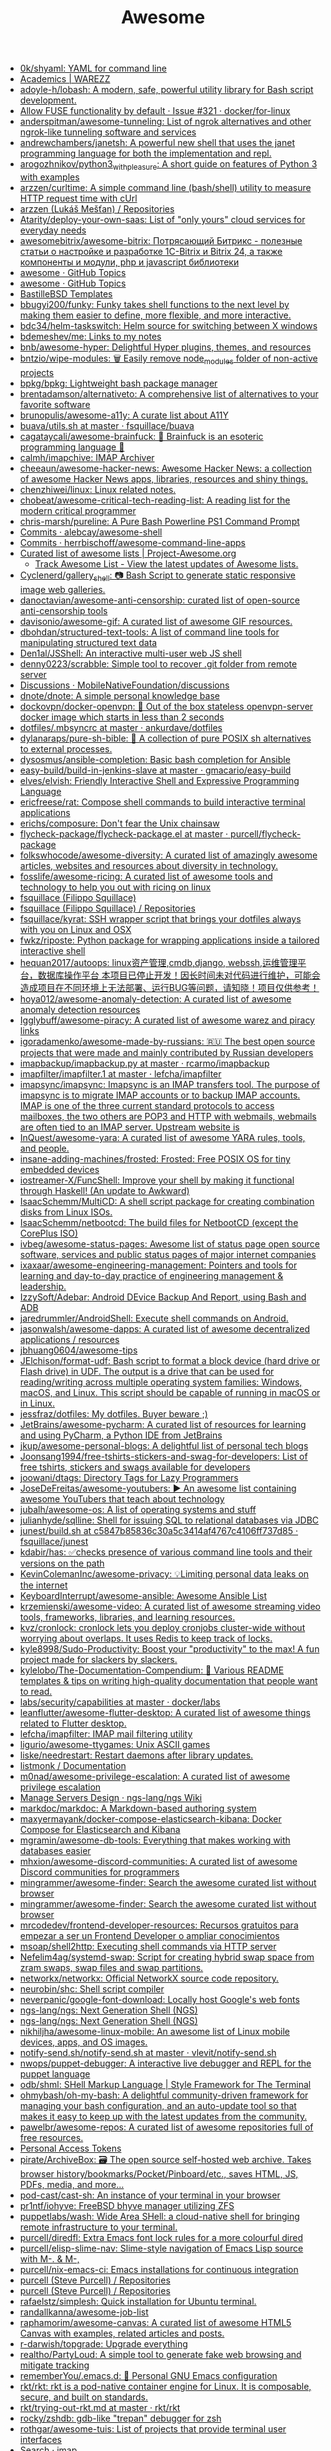 :PROPERTIES:
:ID:       f62d6fe1-ee3c-4658-9be7-b7d3ae1b92c6
:END:
#+title: Awesome

- [[https://github.com/0k/shyaml][0k/shyaml: YAML for command line]]
- [[https://warezz.now.sh/academics][Academics | WAREZZ]]
- [[https://github.com/adoyle-h/lobash][adoyle-h/lobash: A modern, safe, powerful utility library for Bash script development.]]
- [[https://github.com/docker/for-linux/issues/321][Allow FUSE functionality by default · Issue #321 · docker/for-linux]]
- [[https://github.com/anderspitman/awesome-tunneling][anderspitman/awesome-tunneling: List of ngrok alternatives and other ngrok-like tunneling software and services]]
- [[https://github.com/andrewchambers/janetsh][andrewchambers/janetsh: A powerful new shell that uses the janet programming language for both the implementation and repl.]]
- [[https://github.com/arogozhnikov/python3_with_pleasure][arogozhnikov/python3_with_pleasure: A short guide on features of Python 3 with examples]]
- [[https://github.com/arzzen/curltime][arzzen/curltime: A simple command line (bash/shell) utility to measure HTTP request time with cUrl]]
- [[https://github.com/arzzen?tab=repositories][arzzen (Lukáš Mešťan) / Repositories]]
- [[https://github.com/Atarity/deploy-your-own-saas][Atarity/deploy-your-own-saas: List of "only yours" cloud services for everyday needs]]
- [[https://github.com/awesomebitrix/awesome-bitrix][awesomebitrix/awesome-bitrix: Потрясающий Битрикс - полезные статьи о настройке и разработке 1C-Bitrix и Bitrix 24, а также компоненты и модули, php и javascript библиотеки]]
- [[https://github.com/topics/awesome][awesome · GitHub Topics]]
- [[https://github.com/topics/awesome][awesome · GitHub Topics]]
- [[https://github.com/BastilleBSD-Templates][BastilleBSD Templates]]
- [[https://github.com/bbugyi200/funky][bbugyi200/funky: Funky takes shell functions to the next level by making them easier to define, more flexible, and more interactive.]]
- [[https://github.com/bdc34/helm-taskswitch][bdc34/helm-taskswitch: Helm source for switching between X windows]]
- [[https://github.com/bdemeshev/me][bdemeshev/me: Links to my notes]]
- [[https://github.com/bnb/awesome-hyper][bnb/awesome-hyper: Delightful Hyper plugins, themes, and resources]]
- [[https://github.com/bntzio/wipe-modules][bntzio/wipe-modules: 🗑️ Easily remove node_modules folder of non-active projects]]
- [[https://github.com/bpkg/bpkg][bpkg/bpkg: Lightweight bash package manager]]
- [[https://github.com/brentadamson/alternativeto][brentadamson/alternativeto: A comprehensive list of alternatives to your favorite software]]
- [[https://github.com/brunopulis/awesome-a11y][brunopulis/awesome-a11y: A curate list about A11Y]]
- [[https://github.com/fsquillace/buava/blob/master/lib/utils.sh][buava/utils.sh at master · fsquillace/buava]]
- [[https://github.com/cagataycali/awesome-brainfuck][cagataycali/awesome-brainfuck: 🦄 Brainfuck is an esoteric programming language 🦄]]
- [[https://github.com/calmh/imapchive][calmh/imapchive: IMAP Archiver]]
- [[https://github.com/cheeaun/awesome-hacker-news][cheeaun/awesome-hacker-news: Awesome Hacker News: a collection of awesome Hacker News apps, libraries, resources and shiny things.]]
- [[https://github.com/chenzhiwei/linux][chenzhiwei/linux: Linux related notes.]]
- [[https://github.com/chobeat/awesome-critical-tech-reading-list][chobeat/awesome-critical-tech-reading-list: A reading list for the modern critical programmer]]
- [[https://github.com/chris-marsh/pureline][chris-marsh/pureline: A Pure Bash Powerline PS1 Command Prompt]]
- [[https://github.com/alebcay/awesome-shell/commits/master][Commits · alebcay/awesome-shell]]
- [[https://github.com/herrbischoff/awesome-command-line-apps/commits/master][Commits · herrbischoff/awesome-command-line-apps]]
- [[https://project-awesome.org/][Curated list of awesome lists | Project-Awesome.org]]
  - [[https://www.trackawesomelist.com/][Track Awesome List - View the latest updates of Awesome lists.]]
- [[https://github.com/Cyclenerd/gallery_shell][Cyclenerd/gallery_shell: 📷 Bash Script to generate static responsive image web galleries.]]
- [[https://github.com/danoctavian/awesome-anti-censorship][danoctavian/awesome-anti-censorship: curated list of open-source anti-censorship tools]]
- [[https://github.com/davisonio/awesome-gif][davisonio/awesome-gif: A curated list of awesome GIF resources.]]
- [[https://github.com/dbohdan/structured-text-tools][dbohdan/structured-text-tools: A list of command line tools for manipulating structured text data]]
- [[https://github.com/Den1al/JSShell][Den1al/JSShell: An interactive multi-user web JS shell]]
- [[https://github.com/denny0223/scrabble][denny0223/scrabble: Simple tool to recover .git folder from remote server]]
- [[https://github.com/MobileNativeFoundation/discussions/discussions][Discussions · MobileNativeFoundation/discussions]]
- [[https://github.com/dnote/dnote][dnote/dnote: A simple personal knowledge base]]
- [[https://github.com/dockovpn/docker-openvpn][dockovpn/docker-openvpn: 🔐 Out of the box stateless openvpn-server docker image which starts in less than 2 seconds]]
- [[https://github.com/ankurdave/dotfiles/blob/master/.mbsyncrc][dotfiles/.mbsyncrc at master · ankurdave/dotfiles]]
- [[https://github.com/dylanaraps/pure-sh-bible][dylanaraps/pure-sh-bible: 📖 A collection of pure POSIX sh alternatives to external processes.]]
- [[https://github.com/dysosmus/ansible-completion][dysosmus/ansible-completion: Basic bash completion for Ansible]]
- [[https://github.com/gmacario/easy-build/tree/master/build-in-jenkins-slave][easy-build/build-in-jenkins-slave at master · gmacario/easy-build]]
- [[https://github.com/elves/elvish][elves/elvish: Friendly Interactive Shell and Expressive Programming Language]]
- [[https://github.com/ericfreese/rat][ericfreese/rat: Compose shell commands to build interactive terminal applications]]
- [[https://github.com/erichs/composure][erichs/composure: Don't fear the Unix chainsaw]]
- [[https://github.com/purcell/flycheck-package/blob/master/flycheck-package.el][flycheck-package/flycheck-package.el at master · purcell/flycheck-package]]
- [[https://github.com/folkswhocode/awesome-diversity#readme][folkswhocode/awesome-diversity: A curated list of amazingly awesome articles, websites and resources about diversity in technology.]]
- [[https://github.com/fosslife/awesome-ricing][fosslife/awesome-ricing: A curated list of awesome tools and technology to help you out with ricing on linux]]
- [[https://github.com/fsquillace][fsquillace (Filippo Squillace)]]
- [[https://github.com/fsquillace?after=Y3Vyc29yOnYyOpK5MjAxNi0wMi0xNFQxNzo1NTozMCswMzowMM4A71MY&tab=repositories][fsquillace (Filippo Squillace) / Repositories]]
- [[https://github.com/fsquillace/kyrat][fsquillace/kyrat: SSH wrapper script that brings your dotfiles always with you on Linux and OSX]]
- [[https://github.com/fwkz/riposte][fwkz/riposte: Python package for wrapping applications inside a tailored interactive shell]]
- [[https://github.com/hequan2017/autoops][hequan2017/autoops: linux资产管理,cmdb,django, webssh,运维管理平台，数据库操作平台 本项目已停止开发！因长时间未对代码进行维护，可能会造成项目在不同环境上无法部署、运行BUG等问题，请知晓！项目仅供参考！]]
- [[https://github.com/hoya012/awesome-anomaly-detection][hoya012/awesome-anomaly-detection: A curated list of awesome anomaly detection resources]]
- [[https://github.com/Igglybuff/awesome-piracy][Igglybuff/awesome-piracy: A curated list of awesome warez and piracy links]]
- [[https://github.com/igoradamenko/awesome-made-by-russians][igoradamenko/awesome-made-by-russians: 🇷🇺 The best open source projects that were made and mainly contributed by Russian developers]]
- [[https://github.com/rcarmo/imapbackup/blob/master/imapbackup.py][imapbackup/imapbackup.py at master · rcarmo/imapbackup]]
- [[https://github.com/lefcha/imapfilter/blob/master/doc/imapfilter.1][imapfilter/imapfilter.1 at master · lefcha/imapfilter]]
- [[https://github.com/imapsync/imapsync][imapsync/imapsync: Imapsync is an IMAP transfers tool. The purpose of imapsync is to migrate IMAP accounts or to backup IMAP accounts. IMAP is one of the three current standard protocols to access mailboxes, the two others are POP3 and HTTP with webmails, webmails are often tied to an IMAP server. Upstream website is]]
- [[https://github.com/InQuest/awesome-yara][InQuest/awesome-yara: A curated list of awesome YARA rules, tools, and people.]]
- [[https://github.com/insane-adding-machines/frosted][insane-adding-machines/frosted: Frosted: Free POSIX OS for tiny embedded devices]]
- [[https://github.com/iostreamer-X/FuncShell][iostreamer-X/FuncShell: Improve your shell by making it functional through Haskell! (An update to Awkward)]]
- [[https://github.com/IsaacSchemm/MultiCD][IsaacSchemm/MultiCD: A shell script package for creating combination disks from Linux ISOs.]]
- [[https://github.com/IsaacSchemm/netbootcd][IsaacSchemm/netbootcd: The build files for NetbootCD (except the CorePlus ISO)]]
- [[https://github.com/ivbeg/awesome-status-pages][ivbeg/awesome-status-pages: Awesome list of status page open source software, services and public status pages of major internet companies]]
- [[https://github.com/ixaxaar/awesome-engineering-management][ixaxaar/awesome-engineering-management: Pointers and tools for learning and day-to-day practice of engineering management & leadership.]]
- [[https://github.com/IzzySoft/Adebar][IzzySoft/Adebar: Android DEvice Backup And Report, using Bash and ADB]]
- [[https://github.com/jaredrummler/AndroidShell][jaredrummler/AndroidShell: Execute shell commands on Android.]]
- [[https://github.com/jasonwalsh/awesome-dapps][jasonwalsh/awesome-dapps: A curated list of awesome decentralized applications / resources]]
- [[https://github.com/jbhuang0604/awesome-tips][jbhuang0604/awesome-tips]]
- [[https://github.com/JElchison/format-udf][JElchison/format-udf: Bash script to format a block device (hard drive or Flash drive) in UDF. The output is a drive that can be used for reading/writing across multiple operating system families: Windows, macOS, and Linux. This script should be capable of running in macOS or in Linux.]]
- [[https://github.com/jessfraz/dotfiles/][jessfraz/dotfiles: My dotfiles. Buyer beware ;)]]
- [[https://github.com/JetBrains/awesome-pycharm][JetBrains/awesome-pycharm: A curated list of resources for learning and using PyCharm, a Python IDE from JetBrains]]
- [[https://github.com/jkup/awesome-personal-blogs][jkup/awesome-personal-blogs: A delightful list of personal tech blogs]]
- [[https://github.com/Joonsang1994/free-tshirts-stickers-and-swag-for-developers][Joonsang1994/free-tshirts-stickers-and-swag-for-developers: List of free tshirts, stickers and swags available for developers]]
- [[https://github.com/joowani/dtags][joowani/dtags: Directory Tags for Lazy Programmers]]
- [[https://github.com/JoseDeFreitas/awesome-youtubers][JoseDeFreitas/awesome-youtubers: ▶️ An awesome list containing awesome YouTubers that teach about technology]]
- [[https://github.com/jubalh/awesome-os][jubalh/awesome-os: A list of operating systems and stuff]]
- [[https://github.com/julianhyde/sqlline][julianhyde/sqlline: Shell for issuing SQL to relational databases via JDBC]]
- [[https://github.com/fsquillace/junest/blob/c5847b85836c30a5c3414af4767c4106ff737d85/lib/core/build.sh][junest/build.sh at c5847b85836c30a5c3414af4767c4106ff737d85 · fsquillace/junest]]
- [[https://github.com/kdabir/has][kdabir/has: ✅checks presence of various command line tools and their versions on the path]]
- [[https://github.com/KevinColemanInc/awesome-privacy][KevinColemanInc/awesome-privacy: 💡Limiting personal data leaks on the internet]]
- [[https://github.com/KeyboardInterrupt/awesome-ansible][KeyboardInterrupt/awesome-ansible: Awesome Ansible List]]
- [[https://github.com/krzemienski/awesome-video][krzemienski/awesome-video: A curated list of awesome streaming video tools, frameworks, libraries, and learning resources.]]
- [[https://github.com/kvz/cronlock][kvz/cronlock: cronlock lets you deploy cronjobs cluster-wide without worrying about overlaps. It uses Redis to keep track of locks.]]
- [[https://github.com/kyle8998/Sudo-Productivity][kyle8998/Sudo-Productivity: Boost your "productivity" to the max! A fun project made for slackers by slackers.]]
- [[https://github.com/kylelobo/The-Documentation-Compendium][kylelobo/The-Documentation-Compendium: 📢 Various README templates & tips on writing high-quality documentation that people want to read.]]
- [[https://github.com/docker/labs/tree/master/security/capabilities][labs/security/capabilities at master · docker/labs]]
- [[https://github.com/leanflutter/awesome-flutter-desktop][leanflutter/awesome-flutter-desktop: A curated list of awesome things related to Flutter desktop.]]
- [[https://github.com/lefcha/imapfilter][lefcha/imapfilter: IMAP mail filtering utility]]
- [[https://github.com/ligurio/awesome-ttygames][ligurio/awesome-ttygames: Unix ASCII games]]
- [[https://github.com/liske/needrestart][liske/needrestart: Restart daemons after library updates.]]
- [[https://listmonk.app/docs/][listmonk / Documentation]]
- [[https://github.com/m0nad/awesome-privilege-escalation][m0nad/awesome-privilege-escalation: A curated list of awesome privilege escalation]]
- [[https://github.com/ngs-lang/ngs/wiki/Manage-Servers-Design][Manage Servers Design · ngs-lang/ngs Wiki]]
- [[https://github.com/markdoc/markdoc][markdoc/markdoc: A Markdown-based authoring system]]
- [[https://github.com/maxyermayank/docker-compose-elasticsearch-kibana][maxyermayank/docker-compose-elasticsearch-kibana: Docker Compose for Elasticsearch and Kibana]]
- [[https://github.com/mgramin/awesome-db-tools][mgramin/awesome-db-tools: Everything that makes working with databases easier]]
- [[https://github.com/mhxion/awesome-discord-communities][mhxion/awesome-discord-communities: A curated list of awesome Discord communities for programmers]]
- [[https://github.com/mingrammer/awesome-finder][mingrammer/awesome-finder: Search the awesome curated list without browser]]
- [[https://github.com/mingrammer/awesome-finder][mingrammer/awesome-finder: Search the awesome curated list without browser]]
- [[https://github.com/mrcodedev/frontend-developer-resources][mrcodedev/frontend-developer-resources: Recursos gratuitos para empezar a ser un Frontend Developer o ampliar conocimientos]]
- [[https://github.com/msoap/shell2http][msoap/shell2http: Executing shell commands via HTTP server]]
- [[https://github.com/Nefelim4ag/systemd-swap][Nefelim4ag/systemd-swap: Script for creating hybrid swap space from zram swaps, swap files and swap partitions.]]
- [[https://github.com/networkx/networkx][networkx/networkx: Official NetworkX source code repository.]]
- [[https://github.com/neurobin/shc][neurobin/shc: Shell script compiler]]
- [[https://github.com/neverpanic/google-font-download][neverpanic/google-font-download: Locally host Google's web fonts]]
- [[https://github.com/ngs-lang/ngs][ngs-lang/ngs: Next Generation Shell (NGS)]]
- [[https://github.com/ngs-lang/ngs][ngs-lang/ngs: Next Generation Shell (NGS)]]
- [[https://github.com/nikhiljha/awesome-linux-mobile][nikhiljha/awesome-linux-mobile: An awesome list of Linux mobile devices, apps, and OS images.]]
- [[https://github.com/vlevit/notify-send.sh/blob/master/notify-send.sh][notify-send.sh/notify-send.sh at master · vlevit/notify-send.sh]]
- [[https://github.com/nwops/puppet-debugger][nwops/puppet-debugger: A interactive live debugger and REPL for the puppet language]]
- [[https://github.com/odb/shml][odb/shml: SHell Markup Language | Style Framework for The Terminal]]
- [[https://github.com/ohmybash/oh-my-bash][ohmybash/oh-my-bash: A delightful community-driven framework for managing your bash configuration, and an auto-update tool so that makes it easy to keep up with the latest updates from the community.]]
- [[https://github.com/pawelbr/awesome-repos][pawelbr/awesome-repos: A curated list of awesome repositories full of free resources.]]
- [[https://github.com/settings/tokens][Personal Access Tokens]]
- [[https://github.com/pirate/ArchiveBox][pirate/ArchiveBox: 🗃 The open source self-hosted web archive. Takes browser history/bookmarks/Pocket/Pinboard/etc., saves HTML, JS, PDFs, media, and more...]]
- [[https://github.com/pod-cast/cast-sh][pod-cast/cast-sh: An instance of your terminal in your browser]]
- [[https://github.com/pr1ntf/iohyve][pr1ntf/iohyve: FreeBSD bhyve manager utilizing ZFS]]
- [[https://github.com/puppetlabs/wash][puppetlabs/wash: Wide Area SHell: a cloud-native shell for bringing remote infrastructure to your terminal.]]
- [[https://github.com/purcell/diredfl][purcell/diredfl: Extra Emacs font lock rules for a more colourful dired]]
- [[https://github.com/purcell/elisp-slime-nav][purcell/elisp-slime-nav: Slime-style navigation of Emacs Lisp source with M-. & M-,]]
- [[https://github.com/purcell/nix-emacs-ci][purcell/nix-emacs-ci: Emacs installations for continuous integration]]
- [[https://github.com/purcell?after=Y3Vyc29yOnYyOpK5MjAxOS0wOC0yMlQwMDoxNDoyMiswMzowMM4Jg142&tab=repositories][purcell (Steve Purcell) / Repositories]]
- [[https://github.com/purcell?tab=repositories][purcell (Steve Purcell) / Repositories]]
- [[https://github.com/rafaelstz/simplesh][rafaelstz/simplesh: Quick installation for Ubuntu terminal.]]
- [[https://github.com/randallkanna/awesome-job-list][randallkanna/awesome-job-list]]
- [[https://github.com/raphamorim/awesome-canvas][raphamorim/awesome-canvas: A curated list of awesome HTML5 Canvas with examples, related articles and posts.]]
- [[https://github.com/r-darwish/topgrade][r-darwish/topgrade: Upgrade everything]]
- [[https://github.com/realtho/PartyLoud][realtho/PartyLoud: A simple tool to generate fake web browsing and mitigate tracking]]
- [[https://github.com/rememberYou/.emacs.d][rememberYou/.emacs.d: 🎉 Personal GNU Emacs configuration]]
- [[https://github.com/rkt/rkt][rkt/rkt: rkt is a pod-native container engine for Linux. It is composable, secure, and built on standards.]]
- [[https://github.com/rkt/rkt/blob/master/Documentation/trying-out-rkt.md][rkt/trying-out-rkt.md at master · rkt/rkt]]
- [[https://github.com/rocky/zshdb][rocky/zshdb: gdb-like "trepan" debugger for zsh]]
- [[https://github.com/rothgar/awesome-tuis][rothgar/awesome-tuis: List of projects that provide terminal user interfaces]]
- [[https://github.com/search?q=imap&type=Everything][Search · imap]]
- [[https://github.com/sgreben/tj][sgreben/tj: stdin line timestamps. single binary, no dependencies. osx & linux & windows. plays well with jq.]]
- [[https://github.com/shaily99/advice][shaily99/advice: A repository of links with advice related to grad school applications, research, phd etc]]
- [[https://github.com/sharkdp?after=Y3Vyc29yOnYyOpK5MjAxOC0xMS0wNFQxOToyNjoyOSswMzowMM4IGeU0&tab=repositories][sharkdp (David Peter) / Repositories]]
- [[https://github.com/sharkdp/hexyl][sharkdp/hexyl: A command-line hex viewer]]
- [[https://github.com/sharkdp/hyperfine][sharkdp/hyperfine: A command-line benchmarking tool]]
- [[https://github.com/sharkdp/pastel][sharkdp/pastel: A command-line tool to generate, analyze, convert and manipulate colors]]
- [[https://github.com/sharkdp/shell-functools#quick-start][sharkdp/shell-functools: Functional programming tools for the shell]]
- [[https://github.com/sharkdp/shell-functools][sharkdp/shell-functools: Functional programming tools for the shell]]
- [[https://github.com/sharkdp/trigger][sharkdp/trigger: Run a user-defined command on file changes]]
- [[https://github.com/shellbound/jwalk][shellbound/jwalk: Streaming JSON parser for Unix]]
- [[https://github.com/topics/shell][shell · GitHub Topics]]
- [[https://github.com/shenwei356/rush][shenwei356/rush: A cross-platform command-line tool for executing jobs in parallel]]
- [[https://github.com/shmuelamar/cbox][shmuelamar/cbox: convert any python function to unix-style command]]
- [[https://github.com/shubhampathak/autosetup][shubhampathak/autosetup: Auto setup is a bash script compatible with Debian based distributions to install and setup necessary programs.]]
- [[https://github.com/simon987/awesome-datahoarding][simon987/awesome-datahoarding: List of data-hoarding related tools]]
- [[https://github.com/sindresorhus/awesome-nodejs][sindresorhus/awesome-nodejs: Delightful Node.js packages and resources]]
- [[https://github.com/sloria/konch][sloria/konch: Configures your Python shell.]]
- [[https://github.com/Russell91/sshrc/blob/master/sshrc][sshrc/sshrc at master · Russell91/sshrc]]
- [[https://github.com/steren/awesome-cloudrun][steren/awesome-cloudrun: 👓 ⏩ A curated list of resources about all things Cloud Run]]
- [[https://github.com/sund/auto-gitlab-backup][sund/auto-gitlab-backup: A simple script to backup your Gitlab data. This script will copy the backup archives of your gitlab installation via rsync, or scp. Also, you can copy backups to Backblaze’s B2 Cloud Storage service.]]
- [[https://github.com/swcarpentry/shell-novice][swcarpentry/shell-novice: Software Carpentry introduction to the shell for novices.]]
- [[https://github.com/szepeviktor/debian-server-tools][szepeviktor/debian-server-tools: Tools and living docs 🧬 for Debian-based servers]]
- [[https://github.com/tadly/hideIt.sh][tadly/hideIt.sh: Automagically hide/show a window by its name when the cursor is within a defined region or you mouse over it.]]
- [[https://github.com/teddysun/across][teddysun/across: Across the Great Wall we can reach every corner in the world]]
- [[https://github.com/ThomasVitale/awesome-spring][ThomasVitale/awesome-spring: A curated list of awesome books, tutorials, courses, and resources for the Spring framework ecosystem.]]
- [[https://github.com/TiagoDanin/Awesome-Polybar][TiagoDanin/Awesome-Polybar: Curated list of Polybar]]
- [[https://github.com/tnfe/awesome-blackmagic][tnfe/awesome-blackmagic: 🎭 ♠♥奇技淫巧 💠黑魔法大集合♦♣ 👺]]
- [[https://github.com/tony/awesome-config][tony/awesome-config: Example awesome wm configuration. Includes personalization support (personal.vim), theme, polyglot unicode taglists, mpd support.]]
- [[https://github.com/tramcar/awesome-job-boards][tramcar/awesome-job-boards]]
- [[https://github.com/trick77/ipset-blacklist][trick77/ipset-blacklist: A bash script to ban large numbers of IP addresses published in blacklists.]]
- [[https://github.com/TxGVNN/gnus-summary-repo][TxGVNN/gnus-summary-repo: Import and export files between IMAP and local by using GNUS]]
- [[https://github.com/moby/moby/issues/16429][Unable to mount within a container even w/ `--cap-add=SYS_ADMIN` · Issue #16429 · moby/moby]]
- [[https://github.com/unchase/awesome-russian-it][unchase/awesome-russian-it: Список полезных русскоязычных ресурсов, связанных с ИТ]]
- [[https://github.com/uppusaikiran/awesome-ctf-cheatsheet][uppusaikiran/awesome-ctf-cheatsheet: CTF Cheatsheet]]
- [[https://github.com/visenger/awesome-mlops][visenger/awesome-mlops: A curated list of references for MLOps]]
- [[https://github.com/vitorgalvao/tiny-scripts][vitorgalvao/tiny-scripts: Collection of small scripts]]
- [[https://github.com/voghDev/git-pushdemont][voghDev/git-pushdemont: Custom Git command that marks your commits as pushed, then reverts the process after 8 seconds]]
- [[https://github.com/Wechat-ggGitHub/Awesome-GitHub-Repo][Wechat-ggGitHub/Awesome-GitHub-Repo: 收集整理 GitHub 上高质量、有趣的开源项目。]]
- [[https://github.com/wfxr/forgit][wfxr/forgit: Fuzzy git]]
- [[https://github.com/whiteinge/ok.sh#fork_repo][whiteinge/ok.sh: A Bourne shell GitHub API client library focused on interfacing with shell scripts]]
- [[https://github.com/WillPower3309/awesome-dotfiles][WillPower3309/awesome-dotfiles: Dotfiles for awesome people using the awesomewm linux environment]]
- [[https://github.com/workos-inc/awesome-developer-experience][workos-inc/awesome-developer-experience: 🤘 A curated list of DX (Developer Experience) resources]]
- [[https://github.com/xuac/warezz][xuac/warezz: It's illegal cuz they can't tax you!]]
- [[https://github.com/yandex/gixy][yandex/gixy: Nginx configuration static analyzer]]
- [[https://github.com/zeit/hyper][zeit/hyper: A terminal built on web technologies]]
- [[https://github.com/Zhouzi/awesome-perceived-performance][Zhouzi/awesome-perceived-performance: 💫 Perceived performance best practices & resources.]]
- [[https://zimoun.github.io/about/][zimoun home-page]]
- [[https://github.com/zoidbergwill/awesome-ebpf][zoidbergwill/awesome-ebpf: A curated list of awesome projects related to eBPF.]]

* 

alex
rezvov.ru Резвов Александр Денисович

* Blogs
- [[https://scarpino.dev/index.html][Andrea Scarpino - About Me]]
- [[https://babbagefiles.xyz/][The Neo-Babbage Files ❚]]
- https://samsai.eu/

* Misc
** 
- [[http://localhost:3000/][GitHunt – Trending Github Repositories]]
- [[https://github.com/jaimecgomezz/dmenu][jaimecgomezz/dmenu: A patch-friendly dmenu distribution]]
- [[https://github.com/huijunchen9260/dmenufm][huijunchen9260/dmenufm: A simple file manager using dmenu]]
- [[https://github.com/JetBrains/projector-docker][JetBrains/projector-docker: Run JetBrains IDEs remotely with Docker]]
- [[https://github.com/jaimecgomezz][jaimecgomezz (thbrd)]]
- [[https://github.com/jaimecgomezz/st][jaimecgomezz/st: A patch-friendly st distribution]]
- [[https://github.com/KieronQuinn/TapTap][KieronQuinn/TapTap: Port of the double tap on back of device feature from Android 11 to any Android 7.0+ device]]
- [[https://github.com/p-ranav/structopt][p-ranav/structopt: Parse command line arguments by defining a struct]]
- [[https://github.com/workattech/get-a-software-engineering-job][workattech/get-a-software-engineering-job: Get a Software Engineering Job - Ultimate Guide]]
- [[https://github.com/didicodes/javascript-dev-bookmarks][didicodes/javascript-dev-bookmarks: A collection of articles that will help you get better at JavaScript.]]
- [[https://github.com/SixGenInc/Noctilucent][SixGenInc/Noctilucent: Using TLS 1.3 to evade censors, bypass network defenses, and blend in with the noise]]
- [[https://github.com/dashersw/mogollar][dashersw/mogollar: A MongoDB UI built with Electron]]
- [[https://github.com/model-zoo/shift-ctrl-f][model-zoo/shift-ctrl-f: 🔎 Search the information available on a webpage using natural language instead of an exact string match.]]
- [[https://github.com/TehloWasTaken/HomeDashboard][TehloWasTaken/HomeDashboard: A requested Github Repo for my Grafana Home Dashboard]]
- [[https://github.com/JakeWharton/dependency-tree-diff][JakeWharton/dependency-tree-diff: An intelligent diff tool for the output of Gradle's dependencies task]]
- [[https://github.com/felipefialho/awesome-made-by-brazilians][felipefialho/awesome-made-by-brazilians: 🇧🇷 A collection of amazing open source projects built by brazilian developers]]
- [[https://github.com/shellhub-io/shellhub][shellhub-io/shellhub: ShellHub enables teams to easily access any Linux device behind firewall and NAT.]]
- [[https://docs.shellhub.io/getting-started/connecting-device/][Connecting to a device - ShellHub]]
- [[https://github.com/mlvzk/manix][mlvzk/manix: A fast CLI documentation searcher for Nix.]]
- [[https://github.com/Bhaviktutorials/T-Remix][Bhaviktutorials/T-Remix: This Tool will Help to Customise Your Termux in such a way that you will Enjoy using Termux it will give you a morden look And it also haas feature of password, you can also set Password on your Termux.]]
- [[https://github.com/ko1nksm/getoptions][ko1nksm/getoptions: An elegant option parser for shell scripts (sh, bash and all POSIX shells)]]
- [[https://github.com/jpetazzo/registrish][jpetazzo/registrish: Dirty hack to run a read-only, public Docker registry on almost any static file hosting service (e.g. NGINX, Netlify, S3...)]]
- [[https://github.com/TachibanaYoshino/AnimeGANv2][TachibanaYoshino/AnimeGANv2: [Open Source]. The improved version of AnimeGAN. Landscape photos/videos to anime]]
- [[https://github.com/vinayak-mehta/present][vinayak-mehta/present: A terminal-based presentation tool with colors and effects.]]
- [[https://github.com/tjf801/oneliners][tjf801/oneliners: one line of python code to impliment algorithms]]
- [[https://github.com/preslavmihaylov/todocheck][preslavmihaylov/todocheck: A static code analyzer for annotated TODO comments]]
- [[https://github.com/ichikaway/nschecker][ichikaway/nschecker: DNS record changing detection tool with slack notification.]]
- [[https://github.com/g14a/gitsee][g14a/gitsee: The backend service for a Github Visualization tool made for fun, but can be used to get an overview of a candidate during a hiring process.]]
- [[https://github.com/prdpx7/go-fileserver][prdpx7/go-fileserver: A simple HTTP Server to share files over WiFi via Qr Code]]
- [[https://github.com/profclems/glab][profclems/glab: An open source GitLab CLI tool written in Go (golang)]]
- [[https://github.com/kalbhor/tracesite][kalbhor/tracesite: Go implementation of the traceroute tool]]
- [[https://github.com/dwisiswant0/slacksh][dwisiswant0/slacksh: Interactivity with *nix shell system flexibly via Slack slash commands.]]
- [[https://github.com/tbotnz/cisgo-ios][tbotnz/cisgo-ios: simple concurrent ssh server posing as cisco ios]]
- [[https://github.com/beefsack/script-httpd][beefsack/script-httpd: Turn a command line script into a web service]]
- [[https://habr.com/ru/company/otus/blog/675668/][17 убойных репозиториев GitHub, которые нужно сохранить / Хабр]]

** 
- [[https://github.com/ktbyers/netmiko/tree/develop/examples][netmiko/examples at develop · ktbyers/netmiko]]
- [[https://github.com/gutierri?tab=following][gutierri / Following]]
- [[https://github.com/jcs?after=Y3Vyc29yOnYyOpK5MjAxOS0wMy0xNVQxODo1NDozNiswMzowMM4Keyrm&tab=repositories][jcs (joshua stein) / Repositories]]
- [[https://github.com/jcs/qconsole/commits/master][Commits · jcs/qconsole]]
- [[https://github.com/jcs/xbanish][jcs/xbanish: banish the mouse cursor when typing, show it again when the mouse moves]]
- [[https://github.com/gutierri/zathura-markdown][gutierri/zathura-markdown: Plugin for read markdown on Zathura Document Viewer]]
- [[https://github.com/gutierri/qconsole/blob/gutierri/qconsole.c][qconsole/qconsole.c at gutierri · gutierri/qconsole]]
- [[https://github.com/jcs/qconsole][jcs/qconsole: quake-style console with xterm]]
